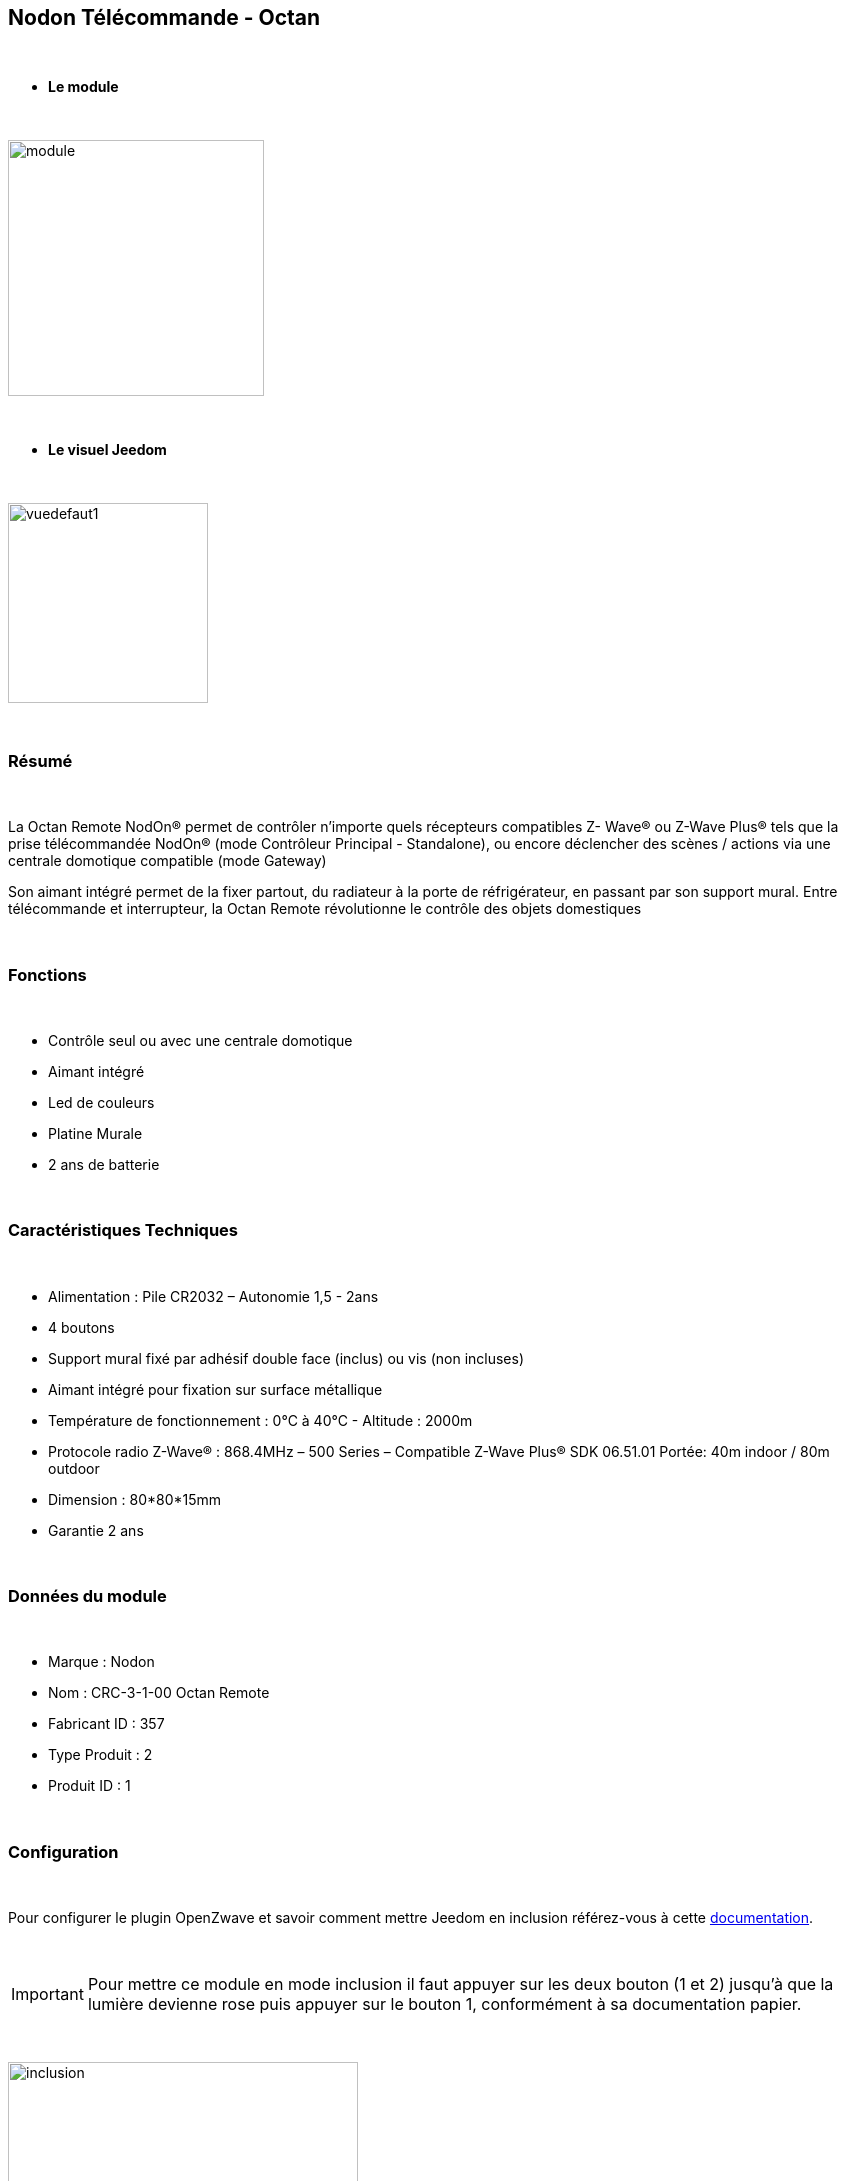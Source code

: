 :icons:
== Nodon Télécommande - Octan

{nbsp} +

* *Le module*

{nbsp} +

image::../images/nodon.octan/module.jpg[width=256,align="center"]

{nbsp} +

* *Le visuel Jeedom*

{nbsp} +

image::../images/nodon.octan/vuedefaut1.jpg[width=200,align="center"]

{nbsp} +

=== Résumé

{nbsp} +

La Octan Remote NodOn® permet de contrôler n’importe quels récepteurs compatibles Z- Wave® ou Z-Wave Plus® tels que la prise télécommandée NodOn® (mode Contrôleur Principal - Standalone), ou encore déclencher des scènes / actions via une centrale domotique compatible (mode Gateway)

Son aimant intégré permet de la fixer partout, du radiateur à la porte de réfrigérateur, en passant par son support mural. Entre télécommande et interrupteur, la Octan Remote révolutionne le contrôle des objets domestiques

{nbsp} +

=== Fonctions

{nbsp} +

* Contrôle seul ou avec une centrale domotique
* Aimant intégré
* Led de couleurs
* Platine Murale
* 2 ans de batterie

{nbsp} +

=== Caractéristiques Techniques

{nbsp} +

* Alimentation : Pile CR2032 – Autonomie 1,5 - 2ans
* 4 boutons
* Support mural fixé par adhésif double face (inclus) ou vis (non incluses)
* Aimant intégré pour fixation sur surface métallique
* Température de fonctionnement : 0°C à 40°C - Altitude : 2000m
* Protocole radio Z-Wave® : 868.4MHz – 500 Series – Compatible Z-Wave Plus® SDK 06.51.01 Portée: 40m indoor / 80m outdoor
* Dimension : 80*80*15mm
* Garantie 2 ans

{nbsp} +

=== Données du module

{nbsp} +

* Marque : Nodon
* Nom : CRC-3-1-00 Octan Remote
* Fabricant ID : 357
* Type Produit : 2
* Produit ID : 1

{nbsp} +

=== Configuration

{nbsp} +

Pour configurer le plugin OpenZwave et savoir comment mettre Jeedom en inclusion référez-vous à cette link:https://jeedom.fr/doc/documentation/plugins/openzwave/fr_FR/openzwave.html[documentation].

{nbsp} +

[icon="../images/plugin/important.png"]
[IMPORTANT]
Pour mettre ce module en mode inclusion  il faut appuyer sur les deux bouton (1 et 2) jusqu'à que la lumière devienne rose puis appuyer sur le bouton 1, conformément à sa documentation papier.

{nbsp} +

image::../images/nodon.octan/inclusion.jpg[width=350,align="center"]

{nbsp} +

[underline]#Une fois inclus vous devriez obtenir ceci :#

{nbsp} +

image::../images/nodon.octan/information.jpg[Plugin Zwave,align="center"]

{nbsp} +

==== Commandes

{nbsp} +

Une fois le module reconnu, les commandes associées aux modules seront disponibles.

{nbsp} +

image::../images/nodon.octan/commandes.jpg[Commandes,align="center"]

{nbsp} +

[underline]#Voici la liste des commandes :#

{nbsp} +

* Boutons : c'est la commande qui remontera le bouton appuyé


[cols=".^3s,.^3,.^3,.^3,.^3", options="header"]
|===
|Boutons|Appui|Appui Long|Relachement|Double appui

|1|10|12|11|13
|2|20|22|21|23
|3|30|32|31|33
|4|40|42|41|43


|===

{nbsp} +

==== Configuration du module

{nbsp} +

[icon="../images/plugin/important.png"]
[IMPORTANT]
Lors d'une première inclusion réveillez toujours le module juste après l'inclusion.


{nbsp} +


Ensuite si vous voulez effectuer la configuration du module en fonction de votre installation,
il faut pour cela passer par la bouton "Configuration" du plugin OpenZwave de Jeedom.

{nbsp} +

image::../images/plugin/bouton_configuration.jpg[Configuration plugin Zwave,align="center"]

{nbsp} +

[underline]#Vous arriverez sur cette page# (après avoir cliqué sur l'onglet paramètres)

{nbsp} +

image::../images/nodon.octan/config1.jpg[Config1,align="center"]


{nbsp} +

[underline]#Détails des paramètres :#

{nbsp} +

* 1-2 : Permet de choisir le profils des boutons en cas d'usage en central (inutile pour un usage dans jeedom)
* 3 : Paramètre important pour dire si l'interrupteur doit fonctionne en mode Scene ou Central Scene (Absolument mettre Scene)
* 4-7 : Choisir le mode de fonctionnement des boutons (en cas d'associations groupes)
* 8 : Permet de choisir le mode de fonctionnement de la LED


==== Groupes

{nbsp} +

Ce module possède 7 groupes d'association.

{nbsp} +

image::../images/nodon.octan/groupe.jpg[Groupe]
image::../images/nodon.octan/groupe2.jpg[Groupe]

{nbsp} +

* Groupe 1 – Lifeline :
Ce groupe est généralement utilisé pour reporter des informations de la Smart Plug au Contrôleur Principal du réseau.

* Groupe 2 à 5 – Les appareils dans ces groupes sont contrôllés par le bouton correspondant selon le profil MONO 

* Groupe 6 à 7 – Les appareils dans ces groupes sont contrôllés par le bouton correspondant selon le profil DUO

{nbsp} +

[icon="../images/plugin/important.png"]
[IMPORTANT]
A minima Jeedom devrait se retrouver dans le groupe 1
{nbsp} +

=== Bon à savoir

{nbsp} +

==== Spécificités

{nbsp} +

* Ce module peut être capricieux à l'inclusion. Ne pas hésiter à le réveiller 1 ou 2 fois après l'inclusion. Et bien vérifier le groupe d'association.

{nbsp} +

=== Wakeup

{nbsp} +

Pour réveiller ce module il suffit d'appuyer sur un de ces boutons

{nbsp} +

=== F.A.Q.

{nbsp} +

[panel,primary]
.J'ai changé la configuration mais elle n'est pas prise en compte.
--
Ce module est un module sur batterie, la nouvelle configuration sera prise en compte que si vous réveillez la télécommande.
--

{nbsp} +

=== Note importante
{nbsp} +


[icon="../images/plugin/important.png"]
[IMPORTANT]
[underline]#Il faut réveiller le module :#
 après son inclusion, après un changement de la configuration
, après un changement de wakeup, après un changement des groupes d'association

{nbsp} +

#_@sarakha63_#
